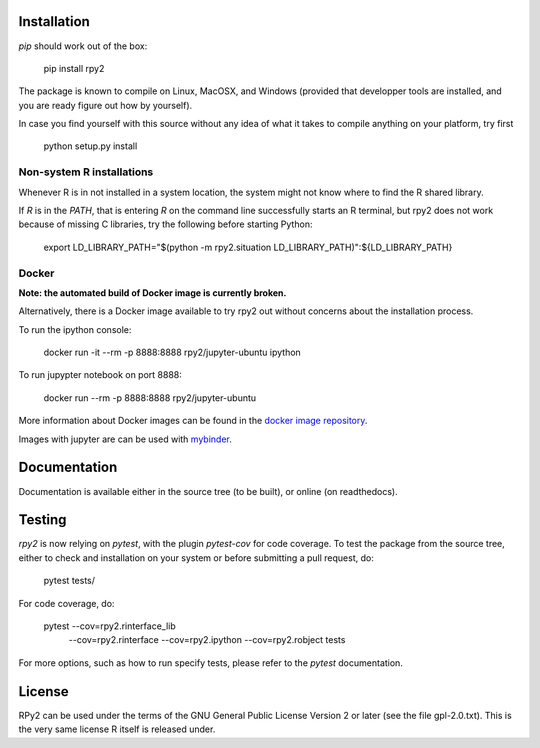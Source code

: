 .. image:: doc/_static/rpy2_logo_64x64.png

.. image:: https://img.shields.io/pypi/v/rpy2.svg?style=flat-square
    :target: https://pypi.python.org/pypi/rpy2

.. image:: https://travis-ci.com/rpy2/rpy2.svg?branch=master
    :target: https://travis-ci.com/rpy2/rpy2

.. image:: https://codecov.io/gh/rpy2/rpy2/branch/master/graph/badge.svg
  :target: https://codecov.io/gh/rpy2/rpy2

.. image:: https://github.com/rpy2/rpy2/workflows/Python%20package/badge.svg


Installation
============

`pip` should work out of the box:

    pip install rpy2

The package is known to compile on Linux, MacOSX, and Windows
(provided that developper tools are installed, and you are ready
figure out how by yourself).

In case you find yourself with this source without any idea
of what it takes to compile anything on your platform, try first

    python setup.py install

Non-system R installations
--------------------------

Whenever R is in not installed in a system location, the system might not
know where to find the R shared library.

If `R` is in the `PATH`, that is entering `R` on the command line successfully starts
an R terminal, but rpy2 does not work because of missing C libraries, try the following
before starting Python:


    export LD_LIBRARY_PATH="$(python -m rpy2.situation LD_LIBRARY_PATH)":${LD_LIBRARY_PATH}


Docker
------

**Note: the automated build of Docker image is currently broken.**

Alternatively, there is a Docker image available to try rpy2 out
without concerns about the installation process.

To run the ipython console:

    docker run -it --rm -p 8888:8888 rpy2/jupyter-ubuntu ipython

To run jupypter notebook on port 8888:

    docker run --rm -p 8888:8888 rpy2/jupyter-ubuntu

More information about Docker images can be found in the
`docker image repository <https://github.com/rpy2/rpy2-docker>`_.

Images with jupyter are can be used with
`mybinder <https://github.com/rpy2/rpy2-mybinder>`_.


Documentation
=============

Documentation is available either in the source tree (to be built),
or online (on readthedocs).

Testing
=======

`rpy2` is now relying on `pytest`, with the plugin `pytest-cov` for code coverage. To
test the package from the source tree, either to check and installation on your system
or before submitting a pull request, do:

    pytest tests/

For code coverage, do:

    pytest --cov=rpy2.rinterface_lib \
           --cov=rpy2.rinterface \
	   --cov=rpy2.ipython \
	   --cov=rpy2.robject \
	   tests

For more options, such as how to run specify tests, please refer to the `pytest`
documentation.


License
=======

RPy2 can be used under the terms of the GNU
General Public License Version 2 or later (see the file
gpl-2.0.txt). This is the very same license R itself is released under.
